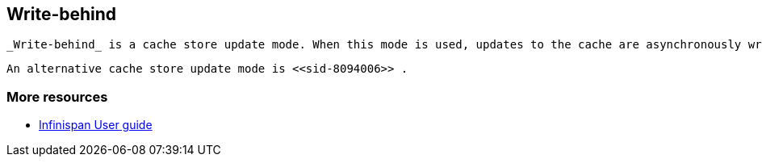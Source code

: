 [[sid-8094007]]

==  Write-behind

 _Write-behind_ is a cache store update mode. When this mode is used, updates to the cache are asynchronously written to the cache store. Normally this means that updates to the cache store are not performed in the client thread. 

 An alternative cache store update mode is <<sid-8094006>> . 

[[sid-8094007_Write-behind-Moreresources]]


=== More resources


*  link:$$https://docs.jboss.org/author/pages/viewpage.action?pageId=3737144$$[Infinispan User guide] 


